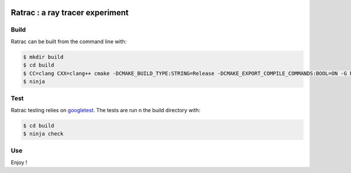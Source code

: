 |CIUbuntu2004| |CIUbuntu2204| |CIMacOS13|
|BadgeRepoSize| |BadgeContributorsNb| |BadgeLastCommitMaster| |BadgeCommitFrequence| |BadgeMainLanguage| |BadgeLicence|
    
.. |CIUbuntu2004| image:: https://github.com/Arnaud-de-Grandmaison/ratrac/actions/workflows/ubuntu-20.04.yml/badge.svg
    :alt: Last build status on Ubuntu 20.04
    :target: https://github.com/Arnaud-de-Grandmaison/ratrac/actions/workflows/ubuntu-20.04.yml

.. |CIUbuntu2204| image:: https://github.com/Arnaud-de-Grandmaison/ratrac/actions/workflows/ubuntu-22.04.yml/badge.svg
    :alt: Last build status on Ubuntu 22.04
    :target: https://github.com/Arnaud-de-Grandmaison/ratrac/actions/workflows/ubuntu-22.04.yml

.. |CIMacOS13| image:: https://github.com/Arnaud-de-Grandmaison/ratrac/actions/workflows/macOS-13.yml/badge.svg
    :alt: Last build status on macOS 13 Ventura
    :target: https://github.com/Arnaud-de-Grandmaison/ratrac/actions/workflows/macOS-13.yml

.. |BadgeRepoSize| image:: https://img.shields.io/github/repo-size/Arnaud-De-Grandmaison/ratrac
    :alt: Github size
    :target: #

.. |BadgeContributorsNb| image:: https://img.shields.io/github/contributors/arnaud-de-grandmaison/ratrac
    :alt: Github number of contributors
    :target: https://github.com/Arnaud-de-Grandmaison/ratrac/graphs/contributors

.. |BadgeLastCommitMaster| image:: https://img.shields.io/github/last-commit/arnaud-de-grandmaison/ratrac/main
    :alt: Github last commit day on main branch
    :target: https://github.com/Arnaud-de-Grandmaison/ratrac/commits/main
   
.. |BadgeCommitFrequence| image:: https://img.shields.io/github/commit-activity/m/arnaud-de-grandmaison/ratrac
    :alt: GitHub commit activity
    :target: https://github.com/Arnaud-de-Grandmaison/ratrac/graphs/commit-activity

.. |BadgeMainLanguage| image:: https://img.shields.io/github/languages/top/arnaud-de-grandmaison/ratrac
    :alt: Github main language
    :target: #

.. |BadgeLicence| image:: https://img.shields.io/github/license/Arnaud-de-Grandmaison/ratrac
    :alt: Github licence
    :target: https://github.com/Arnaud-de-Grandmaison/ratrac/blob/main/LICENSE

===============================================================================
Ratrac : a ray tracer experiment
===============================================================================

Build
=====

Ratrac can be built from the command line with:

.. code-block:: bash

  $ mkdir build
  $ cd build
  $ CC=clang CXX=clang++ cmake -DCMAKE_BUILD_TYPE:STRING=Release -DCMAKE_EXPORT_COMPILE_COMMANDS:BOOL=ON -G Ninja ..
  $ ninja

Test
====

Ratrac testing relies on googletest_. The tests are run n the build directory with:

.. code-block:: bash

  $ cd build
  $ ninja check

Use
===

Enjoy !

.. _googletest: https://github.com/google/googletest
